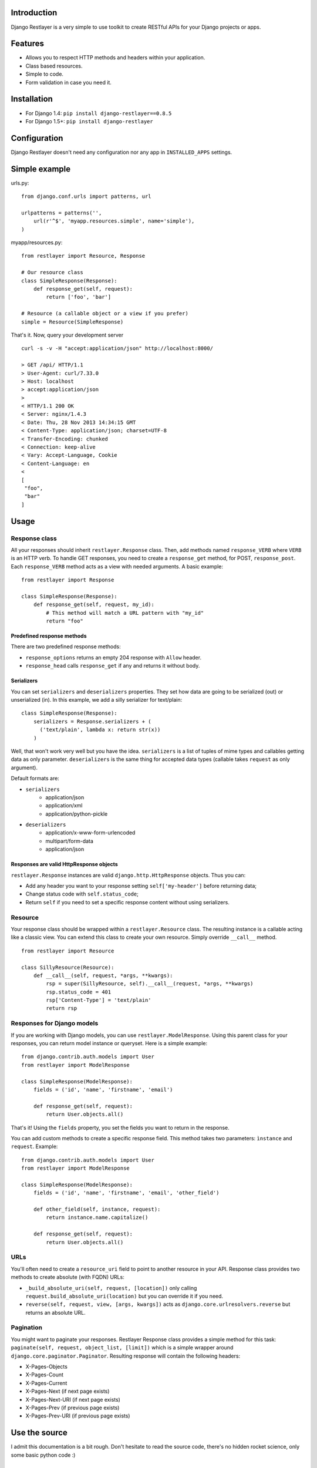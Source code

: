 Introduction
============

Django Restlayer is a very simple to use toolkit to create RESTful APIs for your Django projects
or apps.

Features
========

- Allows you to respect HTTP methods and headers within your application.
- Class based resources.
- Simple to code.
- Form validation in case you need it.

Installation
============

- For Django 1.4: ``pip install django-restlayer==0.8.5``
- For Django 1.5+: ``pip install django-restlayer``

Configuration
=============

Django Restlayer doesn't need any configuration nor any app in ``INSTALLED_APPS`` settings.

Simple example
==============

urls.py::

  from django.conf.urls import patterns, url

  urlpatterns = patterns('',
      url(r'^$', 'myapp.resources.simple', name='simple'),
  )

myapp/resources.py::

  from restlayer import Resource, Response

  # Our resource class
  class SimpleResponse(Response):
      def response_get(self, request):
          return ['foo', 'bar']

  # Resource (a callable object or a view if you prefer)
  simple = Resource(SimpleResponse)

That's it. Now, query your development server ::

  curl -s -v -H "accept:application/json" http://localhost:8000/

  > GET /api/ HTTP/1.1
  > User-Agent: curl/7.33.0
  > Host: localhost
  > accept:application/json
  >
  < HTTP/1.1 200 OK
  < Server: nginx/1.4.3
  < Date: Thu, 28 Nov 2013 14:34:15 GMT
  < Content-Type: application/json; charset=UTF-8
  < Transfer-Encoding: chunked
  < Connection: keep-alive
  < Vary: Accept-Language, Cookie
  < Content-Language: en
  <
  [
   "foo",
   "bar"
  ]

Usage
=====

Response class
--------------

All your responses should inherit ``restlayer.Response`` class. Then, add methods named
``response_VERB`` where ``VERB`` is an HTTP verb. To handle GET responses, you need to create
a ``response_get`` method, for POST, ``response_post``. Each ``response_VERB`` method acts as a view
with needed arguments. A basic example:

::

  from restlayer import Response

  class SimpleResponse(Response):
      def response_get(self, request, my_id):
          # This method will match a URL pattern with "my_id"
          return "foo"

Predefined response methods
~~~~~~~~~~~~~~~~~~~~~~~~~~~

There are two predefined response methods:

- ``response_options`` returns an empty 204 response with ``Allow`` header.
- ``response_head`` calls ``response_get`` if any and returns it without body.

Serializers
~~~~~~~~~~~

You can set ``serializers`` and ``deserializers`` properties. They set how data are going to be
serialized (out) or unserialized (in). In this example, we add a silly serializer for text/plain:

::

  class SimpleResponse(Response):
      serializers = Response.serializers + (
        ('text/plain', lambda x: return str(x))
      )

Well, that won't work very well but you have the idea. ``serializers`` is a list of tuples of mime
types and callables getting data as only parameter. ``deserializers`` is the same thing for accepted
data types (callable takes ``request`` as only argument).

Default formats are:

- ``serializers``
    - application/json
    - application/xml
    - application/python-pickle
- ``deserializers``
   - application/x-www-form-urlencoded
   - multipart/form-data
   - application/json

Responses are valid HttpResponse objects
~~~~~~~~~~~~~~~~~~~~~~~~~~~~~~~~~~~~~~~~

``restlayer.Response`` instances are valid ``django.http.HttpResponse`` objects. Thus you can:

- Add any header you want to your response setting ``self['my-header']`` before returning data;
- Change status code with ``self.status_code``;
- Return ``self`` if you need to set a specific response content without using serializers.

Resource
--------

Your response class should be wrapped within a ``restlayer.Resource`` class. The resulting instance
is a callable acting like a classic view. You can extend this class to create your own resource.
Simply override ``__call__`` method.

::

  from restlayer import Resource

  class SillyResource(Resource):
      def __call__(self, request, *args, **kwargs):
          rsp = super(SillyResource, self).__call__(request, *args, **kwargs)
          rsp.status_code = 401
          rsp['Content-Type'] = 'text/plain'
          return rsp

Responses for Django models
---------------------------

If you are working with Django models, you can use ``restlayer.ModelResponse``. Using this parent
class for your responses, you can return model instance or queryset. Here is a simple example:

::

  from django.contrib.auth.models import User
  from restlayer import ModelResponse

  class SimpleResponse(ModelResponse):
      fields = ('id', 'name', 'firstname', 'email')

      def response_get(self, request):
          return User.objects.all()

That's it! Using the ``fields`` property, you set the fields you want to return in the response.

You can add custom methods to create a specific response field. This method takes two parameters:
``ìnstance`` and ``request``. Example:

::

  from django.contrib.auth.models import User
  from restlayer import ModelResponse

  class SimpleResponse(ModelResponse):
      fields = ('id', 'name', 'firstname', 'email', 'other_field')

      def other_field(self, instance, request):
          return instance.name.capitalize()

      def response_get(self, request):
          return User.objects.all()

URLs
----

You'll often need to create a ``resource_uri`` field to point to another resource in your API.
Response class provides two methods to create absolute (with FQDN) URLs:

- ``_build_absolute_uri(self, request, [location])`` only calling ``request.build_absolute_uri(location)``
  but you can override it if you need.
- ``reverse(self, request, view, [args, kwargs])`` acts as ``django.core.urlresolvers.reverse`` but
  returns an absolute URL.

Pagination
----------

You might want to paginate your responses. Restlayer Response class provides a simple method for
this task: ``paginate(self, request, object_list, [limit])`` which is a simple wrapper around
``django.core.paginator.Paginator``. Resulting response will contain the following headers:

- X-Pages-Objects
- X-Pages-Count
- X-Pages-Current
- X-Pages-Next (if next page exists)
- X-Pages-Next-URI (if next page exists)
- X-Pages-Prev (if previous page exists)
- X-Pages-Prev-URI (if previous page exists)

Use the source
==============

I admit this documentation is a bit rough. Don't hesitate to read the source code, there's no
hidden rocket science, only some basic python code :)

License
=======

Django Restlayer is released under the MIT license. See the LICENSE
file for the complete license.
